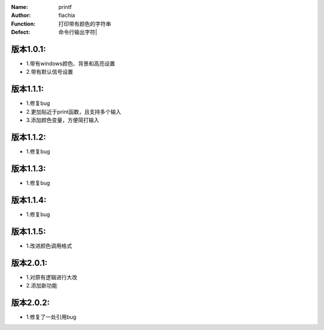 :Name: printf
:Author: fiachia
:Function: 打印带有颜色的字符串
:Defect: 命令行输出字符|

版本1.0.1:
##########
* 1.带有windows颜色、背景和高亮设置
* 2.带有默认信号设置

版本1.1.1:
##########
* 1.修复bug
* 2.更加贴近于print函数，且支持多个输入
* 3.添加颜色变量，方便简打输入

版本1.1.2:
##########
* 1.修复bug

版本1.1.3:
##########
* 1.修复bug

版本1.1.4:
##########
* 1.修复bug

版本1.1.5:
##########
* 1.改进颜色调用格式

版本2.0.1:
##########
* 1.对原有逻辑进行大改
* 2.添加新功能

版本2.0.2:
##########
* 1.修复了一处引用bug
